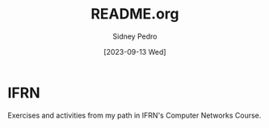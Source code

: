 #+title: README.org
#+author: Sidney Pedro
#+date: [2023-09-13 Wed]

#+begin_center
#+html: <p align="center"><img src="res/ifrn_logo.png" alt="IFRN logo" height="150"></p>
#+end_center

* IFRN
Exercises and activities from my path in IFRN's Computer Networks Course.
